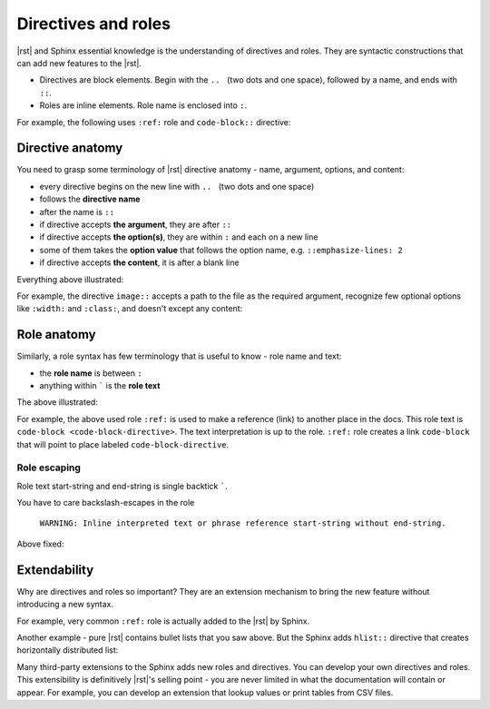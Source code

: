 ####################
Directives and roles
####################

|rst| and Sphinx essential knowledge is the understanding of directives and roles. They are syntactic constructions that can add new features to the |rst|.

* Directives are block elements. Begin with the :literal:`\.\.\ ` (two dots and one space), followed by a name, and ends with ``::``.
* Roles are inline elements. Role name is enclosed into ``:``.

For example, the following uses ``:ref:`` role and ``code-block::`` directive:

.. image:: ../img/directive-role.png

.. _directive-anatomy:

Directive anatomy
*****************

You need to grasp some terminology of |rst| directive anatomy - name, argument, options, and content:

* every directive begins on the new line with :literal:`\.\.\ ` (two dots and one space)
* follows the **directive name**
* after the name is ``::``
* if directive accepts **the argument**, they are after ``::``
* if directive accepts **the option(s)**, they are within ``:`` and each on a new line
* some of them takes the **option value** that follows the option name, e.g. ``::emphasize-lines: 2``
* if directive accepts **the content**, it is after a blank line

Everything above illustrated:

.. image:: ../img/directive-anatomy.png

For example, the directive ``image::`` accepts a path to the file as the required argument, recognize few optional options like ``:width:`` and ``:class:``, and doesn't except any content:

.. datatemplate:yaml:: /_data/snippet/directive-example1.yaml
   :template: snippet.rst.jinja

.. _role-anatomy:

Role anatomy
************

Similarly, a role syntax has few terminology that is useful to know - role name and text:

* the **role name** is between ``:``
* anything within ````` is the **role text**

The above illustrated:

.. image:: ../img/role-anatomy.png

For example, the above used role ``:ref:`` is used to make a reference (link) to another place in the docs. This role text is ``code-block <code-block-directive>``. The text interpretation is up to the role. ``:ref:`` role creates a link ``code-block`` that will point to place labeled ``code-block-directive``.

.. datatemplate:yaml:: /_data/snippet/role-example1.yaml
   :template: snippet.rst.jinja

.. _role-escaping:

Role escaping
=============

Role text start-string and end-string is single backtick `````.

You have to care backslash-escapes in the role

 ``WARNING: Inline interpreted text or phrase reference start-string without end-string.``

.. datatemplate:yaml:: /_data/snippet/role-escaping1.yaml
   :template: snippet.rst.jinja

Above fixed:

.. datatemplate:yaml:: /_data/snippet/role-escaping2.yaml
   :template: snippet.rst.jinja

Extendability
*************

Why are directives and roles so important? They are an extension mechanism to bring the new feature without introducing a new syntax.

For example, very common ``:ref:`` role is actually added to the |rst| by Sphinx.

Another example - pure |rst| contains bullet lists that you saw above. But the Sphinx adds ``hlist::`` directive that creates horizontally distributed list:

.. datatemplate:yaml:: /_data/snippet/hlist.yaml
   :template: snippet.rst.jinja

Many third-party extensions to the Sphinx adds new roles and directives. You can develop your own directives and roles. This extensibility is definitively |rst|'s selling point - you are never limited in what the documentation will contain or appear. For example, you can develop an extension that lookup values or print tables from CSV files.